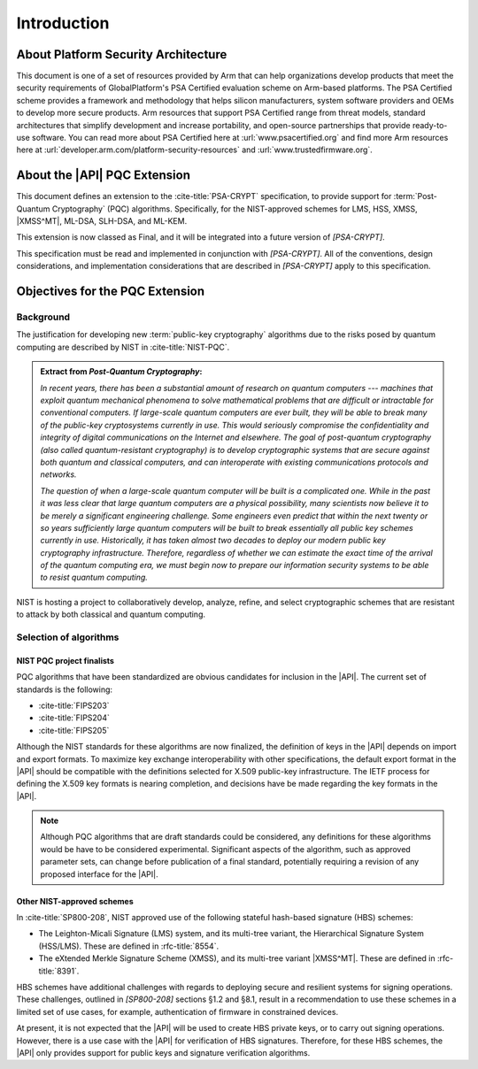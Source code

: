 .. SPDX-FileCopyrightText: Copyright 2024-2025 Arm Limited and/or its affiliates <open-source-office@arm.com>
.. SPDX-License-Identifier: CC-BY-SA-4.0 AND LicenseRef-Patent-license

Introduction
============

About Platform Security Architecture
------------------------------------

This document is one of a set of resources provided by Arm that can help organizations develop products that meet the security requirements of GlobalPlatform's PSA Certified evaluation scheme on Arm-based platforms.
The PSA Certified scheme provides a framework and methodology that helps silicon manufacturers, system software providers and OEMs to develop more secure products.
Arm resources that support PSA Certified range from threat models, standard architectures that simplify development and increase portability, and open-source partnerships that provide ready-to-use software.
You can read more about PSA Certified here at :url:`www.psacertified.org` and find more Arm resources here at :url:`developer.arm.com/platform-security-resources` and :url:`www.trustedfirmware.org`.

About the |API| PQC Extension
-----------------------------

This document defines an extension to the :cite-title:`PSA-CRYPT` specification, to provide support for :term:`Post-Quantum Cryptography` (PQC) algorithms.
Specifically, for the NIST-approved schemes for LMS, HSS, XMSS, |XMSS^MT|, ML-DSA, SLH-DSA, and ML-KEM.

This extension is now classed as Final, and it will be integrated into a future version of `[PSA-CRYPT]`.

This specification must be read and implemented in conjunction with `[PSA-CRYPT]`.
All of the conventions, design considerations, and implementation considerations that are described in `[PSA-CRYPT]` apply to this specification.

Objectives for the PQC Extension
--------------------------------

Background
~~~~~~~~~~

The justification for developing new :term:`public-key cryptography` algorithms due to the risks posed by quantum computing are described by NIST in :cite-title:`NIST-PQC`.

.. admonition:: Extract from *Post-Quantum Cryptography*:

    *In recent years, there has been a substantial amount of research on quantum computers --- machines that exploit quantum mechanical phenomena to solve mathematical problems that are difficult or intractable for conventional computers.
    If large-scale quantum computers are ever built, they will be able to break many of the public-key cryptosystems currently in use.
    This would seriously compromise the confidentiality and integrity of digital communications on the Internet and elsewhere.
    The goal of post-quantum cryptography (also called quantum-resistant cryptography) is to develop cryptographic systems that are secure against both quantum and classical computers, and can interoperate with existing communications protocols and networks.*

    *The question of when a large-scale quantum computer will be built is a complicated one. While in the past it was less clear that large quantum computers are a physical possibility, many scientists now believe it to be merely a significant engineering challenge.
    Some engineers even predict that within the next twenty or so years sufficiently large quantum computers will be built to break essentially all public key schemes currently in use.
    Historically, it has taken almost two decades to deploy our modern public key cryptography infrastructure.
    Therefore, regardless of whether we can estimate the exact time of the arrival of the quantum computing era, we must begin now to prepare our information security systems to be able to resist quantum computing.*

NIST is hosting a project to collaboratively develop, analyze, refine, and select cryptographic schemes that are resistant to attack by both classical and quantum computing.

Selection of algorithms
~~~~~~~~~~~~~~~~~~~~~~~

NIST PQC project finalists
^^^^^^^^^^^^^^^^^^^^^^^^^^

PQC algorithms that have been standardized are obvious candidates for inclusion in the |API|. The current set of standards is the following:

*   :cite-title:`FIPS203`
*   :cite-title:`FIPS204`
*   :cite-title:`FIPS205`

Although the NIST standards for these algorithms are now finalized, the definition of keys in the |API| depends on import and export formats.
To maximize key exchange interoperability with other specifications, the default export format in the |API| should be compatible with the definitions selected for X.509 public-key infrastructure.
The IETF process for defining the X.509 key formats is nearing completion, and decisions have be made regarding the key formats in the |API|.

.. note::
    Although PQC algorithms that are draft standards could be considered, any definitions for these algorithms would be have to be considered experimental.
    Significant aspects of the algorithm, such as approved parameter sets, can change before publication of a final standard, potentially requiring a revision of any proposed interface for the |API|.

Other NIST-approved schemes
^^^^^^^^^^^^^^^^^^^^^^^^^^^

In :cite-title:`SP800-208`, NIST approved use of the following stateful hash-based signature (HBS) schemes:

*   The Leighton-Micali Signature (LMS) system, and its multi-tree variant, the Hierarchical Signature System (HSS/LMS).
    These are defined in :rfc-title:`8554`.
*   The eXtended Merkle Signature Scheme (XMSS), and its multi-tree variant |XMSS^MT|.
    These are defined in :rfc-title:`8391`.

HBS schemes have additional challenges with regards to deploying secure and resilient systems for signing operations. These challenges, outlined in `[SP800-208]` sections §1.2 and §8.1, result in a recommendation to use these schemes in a limited set of use cases, for example, authentication of firmware in constrained devices.

At present, it is not expected that the |API| will be used to create HBS private keys, or to carry out signing operations. However, there is a use case with the |API| for verification of HBS signatures. Therefore, for these HBS schemes, the |API| only provides support for public keys and signature verification algorithms.
